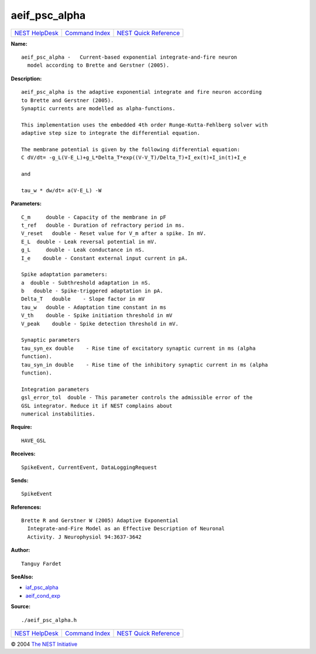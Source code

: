 aeif\_psc\_alpha
=========================

+----------------------------------------+-----------------------------------------+--------------------------------------------------+
| `NEST HelpDesk <../../index.html>`__   | `Command Index <../helpindex.html>`__   | `NEST Quick Reference <../../quickref.html>`__   |
+----------------------------------------+-----------------------------------------+--------------------------------------------------+

.. raw:: html

   <div class="wrap">

**Name:**
::

    aeif_psc_alpha -   Current-based exponential integrate-and-fire neuron  
      model according to Brette and Gerstner (2005).

**Description:**
::

     
      aeif_psc_alpha is the adaptive exponential integrate and fire neuron according  
      to Brette and Gerstner (2005).  
      Synaptic currents are modelled as alpha-functions.  
       
      This implementation uses the embedded 4th order Runge-Kutta-Fehlberg solver with  
      adaptive step size to integrate the differential equation.  
       
      The membrane potential is given by the following differential equation:  
      C dV/dt= -g_L(V-E_L)+g_L*Delta_T*exp((V-V_T)/Delta_T)+I_ex(t)+I_in(t)+I_e  
       
      and  
       
      tau_w * dw/dt= a(V-E_L) -W  
       
      

**Parameters:**
::

     
      C_m     double - Capacity of the membrane in pF  
      t_ref   double - Duration of refractory period in ms.  
      V_reset   double - Reset value for V_m after a spike. In mV.  
      E_L  double - Leak reversal potential in mV.  
      g_L     double - Leak conductance in nS.  
      I_e    double - Constant external input current in pA.  
       
      Spike adaptation parameters:  
      a  double - Subthreshold adaptation in nS.  
      b   double - Spike-triggered adaptation in pA.  
      Delta_T   double    - Slope factor in mV  
      tau_w   double - Adaptation time constant in ms  
      V_th    double - Spike initiation threshold in mV  
      V_peak    double - Spike detection threshold in mV.  
       
      Synaptic parameters  
      tau_syn_ex double    - Rise time of excitatory synaptic current in ms (alpha  
      function).  
      tau_syn_in double    - Rise time of the inhibitory synaptic current in ms (alpha  
      function).  
       
      Integration parameters  
      gsl_error_tol  double - This parameter controls the admissible error of the  
      GSL integrator. Reduce it if NEST complains about  
      numerical instabilities.  
       
      

**Require:**
::

    HAVE_GSL  
      

**Receives:**
::

    SpikeEvent, CurrentEvent, DataLoggingRequest  
       
      

**Sends:**
::

    SpikeEvent  
       
      

**References:**
::

    Brette R and Gerstner W (2005) Adaptive Exponential  
      Integrate-and-Fire Model as an Effective Description of Neuronal  
      Activity. J Neurophysiol 94:3637-3642  
       
      

**Author:**
::

    Tanguy Fardet  
       
      

**SeeAlso:**

-  `iaf\_psc\_alpha <../cc/iaf_psc_alpha.html>`__
-  `aeif\_cond\_exp <../cc/aeif_cond_exp.html>`__

**Source:**
::

    ./aeif_psc_alpha.h

.. raw:: html

   </div>

+----------------------------------------+-----------------------------------------+--------------------------------------------------+
| `NEST HelpDesk <../../index.html>`__   | `Command Index <../helpindex.html>`__   | `NEST Quick Reference <../../quickref.html>`__   |
+----------------------------------------+-----------------------------------------+--------------------------------------------------+

© 2004 `The NEST Initiative <http://www.nest-initiative.org>`__
